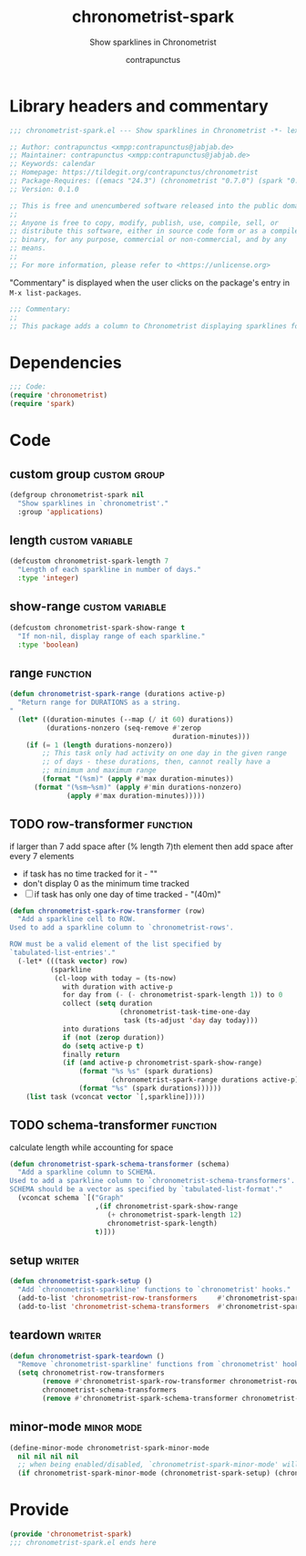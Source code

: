 #+TITLE: chronometrist-spark
#+AUTHOR: contrapunctus
#+SUBTITLE: Show sparklines in Chronometrist
#+PROPERTY: header-args :tangle yes :load yes

* Library headers and commentary
#+BEGIN_SRC emacs-lisp
;;; chronometrist-spark.el --- Show sparklines in Chronometrist -*- lexical-binding: t; -*-

;; Author: contrapunctus <xmpp:contrapunctus@jabjab.de>
;; Maintainer: contrapunctus <xmpp:contrapunctus@jabjab.de>
;; Keywords: calendar
;; Homepage: https://tildegit.org/contrapunctus/chronometrist
;; Package-Requires: ((emacs "24.3") (chronometrist "0.7.0") (spark "0.1"))
;; Version: 0.1.0

;; This is free and unencumbered software released into the public domain.
;;
;; Anyone is free to copy, modify, publish, use, compile, sell, or
;; distribute this software, either in source code form or as a compiled
;; binary, for any purpose, commercial or non-commercial, and by any
;; means.
;;
;; For more information, please refer to <https://unlicense.org>

#+END_SRC

"Commentary" is displayed when the user clicks on the package's entry in =M-x list-packages=.
#+BEGIN_SRC emacs-lisp
;;; Commentary:
;;
;; This package adds a column to Chronometrist displaying sparklines for each task.
#+END_SRC
* Dependencies
#+BEGIN_SRC emacs-lisp
;;; Code:
(require 'chronometrist)
(require 'spark)
#+END_SRC
* Code
** custom group                              :custom:group:
#+BEGIN_SRC emacs-lisp
(defgroup chronometrist-spark nil
  "Show sparklines in `chronometrist'."
  :group 'applications)
#+END_SRC

** length                                 :custom:variable:
#+BEGIN_SRC emacs-lisp
(defcustom chronometrist-spark-length 7
  "Length of each sparkline in number of days."
  :type 'integer)
#+END_SRC

** show-range                             :custom:variable:
#+BEGIN_SRC emacs-lisp
(defcustom chronometrist-spark-show-range t
  "If non-nil, display range of each sparkline."
  :type 'boolean)
#+END_SRC

** range                                         :function:
#+BEGIN_SRC emacs-lisp
(defun chronometrist-spark-range (durations active-p)
  "Return range for DURATIONS as a string.
"
  (let* ((duration-minutes (--map (/ it 60) durations))
         (durations-nonzero (seq-remove #'zerop
                                        duration-minutes)))
    (if (= 1 (length durations-nonzero))
        ;; This task only had activity on one day in the given range
        ;; of days - these durations, then, cannot really have a
        ;; minimum and maximum range
        (format "(%sm)" (apply #'max duration-minutes))
      (format "(%sm~%sm)" (apply #'min durations-nonzero)
              (apply #'max duration-minutes)))))
#+END_SRC

** TODO row-transformer                          :function:
if larger than 7
add space after (% length 7)th element
then add space after every 7 elements

+ if task has no time tracked for it - ""
+ don't display 0 as the minimum time tracked
+ [ ] if task has only one day of time tracked - "(40m)"

#+BEGIN_SRC emacs-lisp
(defun chronometrist-spark-row-transformer (row)
  "Add a sparkline cell to ROW.
Used to add a sparkline column to `chronometrist-rows'.

ROW must be a valid element of the list specified by
`tabulated-list-entries'."
  (-let* (((task vector) row)
          (sparkline
           (cl-loop with today = (ts-now)
             with duration with active-p
             for day from (- (- chronometrist-spark-length 1)) to 0
             collect (setq duration
                           (chronometrist-task-time-one-day
                            task (ts-adjust 'day day today)))
             into durations
             if (not (zerop duration))
             do (setq active-p t)
             finally return
             (if (and active-p chronometrist-spark-show-range)
                 (format "%s %s" (spark durations)
                         (chronometrist-spark-range durations active-p))
                 (format "%s" (spark durations))))))
    (list task (vconcat vector `[,sparkline]))))

#+END_SRC

** TODO schema-transformer                       :function:
calculate length while accounting for space

#+BEGIN_SRC emacs-lisp
(defun chronometrist-spark-schema-transformer (schema)
  "Add a sparkline column to SCHEMA.
Used to add a sparkline column to `chronometrist-schema-transformers'.
SCHEMA should be a vector as specified by `tabulated-list-format'."
  (vconcat schema `[("Graph"
                     ,(if chronometrist-spark-show-range
                        (+ chronometrist-spark-length 12)
                        chronometrist-spark-length)
                     t)]))
#+END_SRC

** setup                                           :writer:
#+BEGIN_SRC emacs-lisp
(defun chronometrist-spark-setup ()
  "Add `chronometrist-sparkline' functions to `chronometrist' hooks."
  (add-to-list 'chronometrist-row-transformers     #'chronometrist-spark-row-transformer)
  (add-to-list 'chronometrist-schema-transformers  #'chronometrist-spark-schema-transformer))
#+END_SRC

** teardown                                        :writer:
#+BEGIN_SRC emacs-lisp
(defun chronometrist-spark-teardown ()
  "Remove `chronometrist-sparkline' functions from `chronometrist' hooks."
  (setq chronometrist-row-transformers
        (remove #'chronometrist-spark-row-transformer chronometrist-row-transformers)
        chronometrist-schema-transformers
        (remove #'chronometrist-spark-schema-transformer chronometrist-schema-transformers)))
#+END_SRC

** minor-mode                                  :minor:mode:
#+BEGIN_SRC emacs-lisp
(define-minor-mode chronometrist-spark-minor-mode
  nil nil nil nil
  ;; when being enabled/disabled, `chronometrist-spark-minor-mode' will already be t/nil here
  (if chronometrist-spark-minor-mode (chronometrist-spark-setup) (chronometrist-spark-teardown)))
#+END_SRC

* Provide
#+BEGIN_SRC emacs-lisp
(provide 'chronometrist-spark)
;;; chronometrist-spark.el ends here
#+END_SRC
